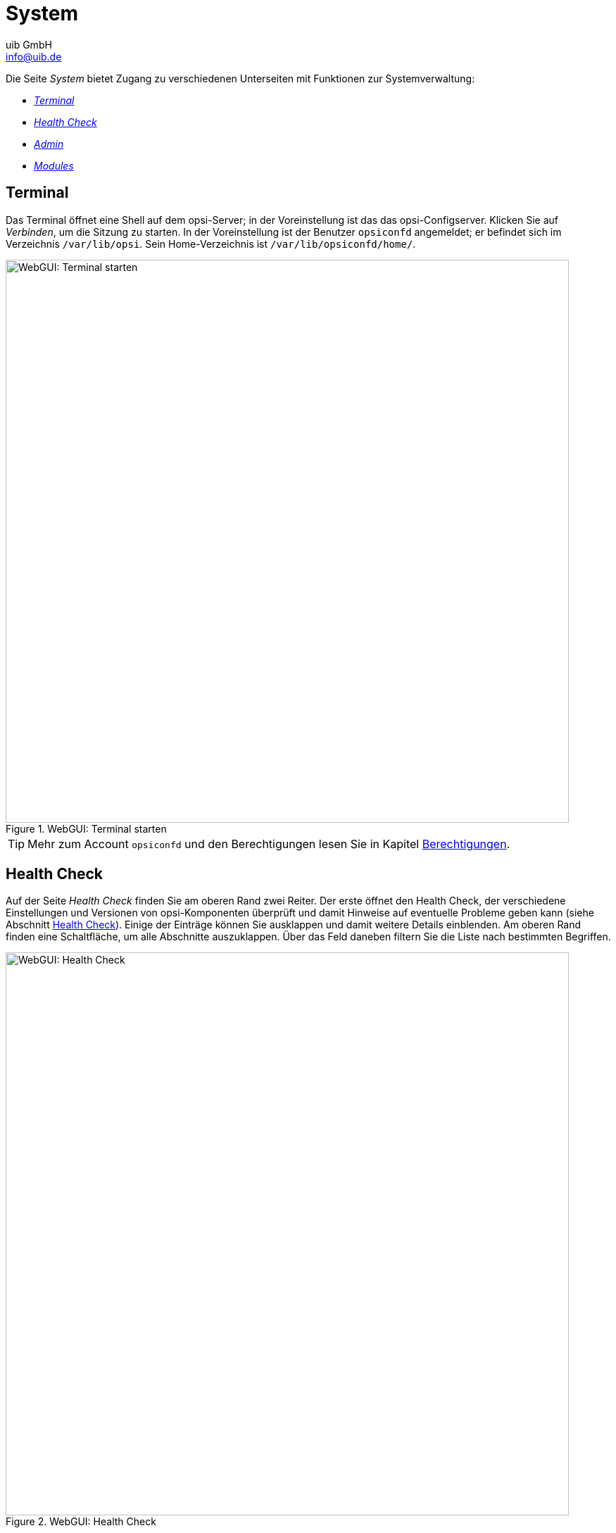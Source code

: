 ////
; Copyright (c) uib GmbH (www.uib.de)
; This documentation is owned by uib
; and published under the german creative commons by-sa license
; see:
; https://creativecommons.org/licenses/by-sa/3.0/de/
; https://creativecommons.org/licenses/by-sa/3.0/de/legalcode
; english:
; https://creativecommons.org/licenses/by-sa/3.0/
; https://creativecommons.org/licenses/by-sa/3.0/legalcode
;
; credits: https://www.opsi.org/credits/
////

:Author:    uib GmbH
:Email:     info@uib.de
:Date:      06.12.2023
:Revision:  4.3
:toclevels: 6
:doctype:   book
:icons:     font
:xrefstyle: full



[[opsi-manual-opsiwebgui-system]]
= System

Die Seite _System_ bietet Zugang zu verschiedenen Unterseiten mit Funktionen zur Systemverwaltung:

* <<opsi-manual-opsiwebgui-system-terminal>>
* <<opsi-manual-opsiwebgui-system-healthcheck>>
* <<opsi-manual-opsiwebgui-system-admin>>
* <<opsi-manual-opsiwebgui-system-modules>>

[[opsi-manual-opsiwebgui-system-terminal]]
== Terminal

Das Terminal öffnet eine Shell auf dem opsi-Server; in der Voreinstellung ist das das opsi-Configserver. Klicken Sie auf _Verbinden_, um die Sitzung zu starten. In der Voreinstellung ist der Benutzer `opsiconfd` angemeldet; er befindet sich im Verzeichnis `/var/lib/opsi`. Sein Home-Verzeichnis ist `/var/lib/opsiconfd/home/`.

.WebGUI: Terminal starten
image::webgui/opsi-webgui_opsisystem_terminal.png["WebGUI: Terminal starten", width=800, pdfwidth=80%]

TIP: Mehr zum Account `opsiconfd` und den Berechtigungen lesen Sie in Kapitel xref:server:components/authorization.adoc[Berechtigungen].

[[opsi-manual-opsiwebgui-system-healthcheck]]
== Health Check

Auf der Seite _Health Check_ finden Sie am oberen Rand zwei Reiter. Der erste öffnet den Health Check, der verschiedene Einstellungen und Versionen von opsi-Komponenten überprüft und damit Hinweise auf eventuelle Probleme geben kann (siehe Abschnitt xref:server:components/opsiconfd.adoc#server-components-opsiconfd-health-check[Health Check]). Einige der Einträge können Sie ausklappen und damit weitere Details einblenden. Am oberen Rand finden eine Schaltfläche, um alle Abschnitte auszuklappen. Über das Feld daneben filtern Sie die Liste nach bestimmten Begriffen.

.WebGUI: Health Check
image::webgui/opsi-webgui_opsisystem_healthcheck.png["WebGUI: Health Check", width=800, pdfwidth=80%]

Der zweite Reiter _Diagnostics Data_ blendet ausführliche Informationen zum opsi-Server ein: Prozessor, Speicher Festplatten, Betriebssystem usw.

.WebGUI: Diagnose-Daten
image::webgui/opsi-webgui_opsisystem_diagnostics.png["WebGUI: Diagnose-Daten", width=800, pdfwidth=80%]

TIP: Klicken Sie rechts oben auf _Herunterladen_ um die Diagnose-Daten im JSON-Format herunterzuladen.

[[opsi-manual-opsiwebgui-system-admin]]
== Admin

Die Seite _Admin_ bietet ebenfalls zwei Reiter. Unter _General_ können Sie sich um blockierte Clients (etwa wegen zu häufiger Fehlversuchen bei der Authentifizierung) und Produkte kümmern und diese wieder freigeben.

Auf dem Reiter _Wartung_ versetzen Sie die Anwendung in den Wartungsmodus (siehe Abschnitt xref:server:components/opsiconfd.adoc#server-components-opsiconfd-admin-page-maintenance[Maintenance]); klicken Sie _Normal_ an, um ihn zu deaktivieren. Direkt darunter konfigurieren Sie, ob der opsi-Configserver automatisch in den Wartungsmodus wechselt, wenn Sie ein Backup erstellen (Voreinstellung), ob das Backup auch eine Sicherung der Konfiguration und der Redis-Datenbank einschließt. Im Bereich _Backup-Wiederherstellung_ können Sie vorhandene Sicherungskopien zurückspielen.

NOTE: Ausführliche Informationen zum Thema Backup und Wiederherstellung lesen Sie im Kapitel xref:server:components/backup.adoc[Backup des opsi-Servers].

.WebGUI: Admin-Bereich, Wartungsmodus und Backup
image::webgui/opsi-webgui_opsisystem_admin.png["WebGUI: Admin-Bereich, Wartungsmodus und Backup", width=800, pdfwidth=80%]

[[opsi-manual-opsiwebgui-system-modules]]
== Modules

Die Seite _Modules_ zeigt eine Liste aller freigeschalteten opsi-Erweiterungen an (siehe Kapitel xref:opsi-modules:modules.adoc[opsi-Erweiterungen]). Noch detailliertere Informationen zu vorhandenen und freigeschalteten Erweiterungen finden Sie unter _System_ / _Health Check_ / _Diagnostics Data_ im Bereich _licenses_.

.WebGUI: Diagnose-Daten, Lizenzen
image::webgui/opsi-webgui_opsisystem_modules.png["WebGUI: Diagnose-Daten, Lizenzen", width=800, pdfwidth=80%]
